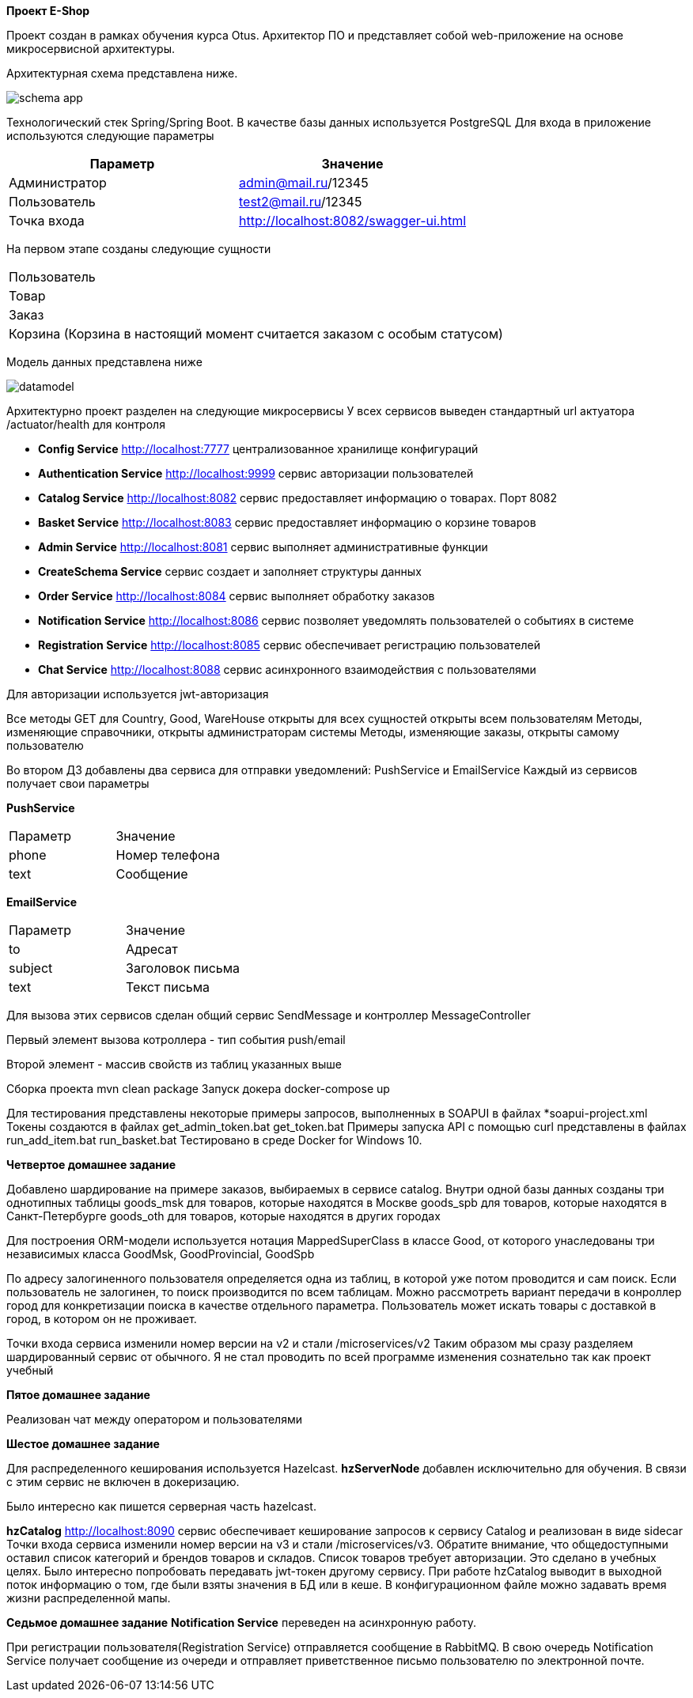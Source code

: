 *Проект E-Shop*


Проект создан в рамках обучения курса Otus. Архитектор ПО
и представляет собой web-приложение на основе микросервисной архитектуры.

Архитектурная схема представлена ниже.

image::schema_app.PNG[]

Технологический стек Spring/Spring Boot. В качестве базы данных используется PostgreSQL
Для входа в приложение используются следующие параметры
|===
|Параметр |Значение

|Администратор|admin@mail.ru/12345
|Пользователь |test2@mail.ru/12345
|Точка входа  |http://localhost:8082/swagger-ui.html
|===

На первом этапе созданы следующие сущности
|===
|Пользователь
|Товар
|Заказ
|Корзина (Корзина в настоящий момент считается заказом с особым статусом)
|===

Модель данных представлена ниже

image::datamodel.png[]

Архитектурно проект разделен на следующие микросервисы
У всех сервисов выведен стандартный url актуатора /actuator/health для контроля

- *Config Service*              http://localhost:7777 централизованное хранилище конфигураций
- *Authentication Service*      http://localhost:9999 сервис авторизации пользователей
- *Catalog Service*             http://localhost:8082 сервис предоставляет информацию о товарах. Порт 8082
- *Basket Service*              http://localhost:8083 сервис предоставляет информацию о корзине товаров
- *Admin Service*               http://localhost:8081 сервис выполняет административные функции
- *CreateSchema Service*        сервис создает и заполняет структуры данных
- *Order Service*               http://localhost:8084 сервис выполняет обработку заказов
- *Notification Service*        http://localhost:8086 сервис позволяет уведомлять пользователей о событиях в системе
- *Registration Service*        http://localhost:8085 сервис обеспечивает регистрацию пользователей
- *Chat Service*                http://localhost:8088 сервис асинхронного взаимодействия с пользователями


Для авторизации используется jwt-авторизация

Все методы GET для Country, Good, WareHouse открыты для всех сущностей открыты всем пользователям
Методы, изменяющие справочники, открыты администраторам системы
Методы, изменяющие заказы, открыты самому пользователю

Во втором ДЗ добавлены два сервиса для отправки уведомлений: PushService и EmailService
Каждый из сервисов получает свои параметры

*PushService*
|===
|Параметр |Значение
|phone|Номер телефона
|text|Сообщение
|===

*EmailService*
|===
|Параметр |Значение
|to|Адресат
|subject|Заголовок письма
|text|Текст письма
|===

Для вызова этих сервисов сделан общий сервис SendMessage и контроллер MessageController

Первый элемент вызова котроллера - тип события push/email

Второй элемент - массив свойств из таблиц указанных выше

Сборка проекта mvn clean package
Запуск докера docker-compose up

Для тестирования представлены некоторые примеры запросов, выполненных в SOAPUI в файлах *soapui-project.xml
Токены создаются в файлах get_admin_token.bat get_token.bat
Примеры запуска API с помощью curl представлены в файлах run_add_item.bat run_basket.bat
Тестировано в среде Docker for Windows 10.

*Четвертое домашнее задание*

Добавлено шардирование на примере заказов, выбираемых в сервисе catalog.
Внутри одной базы данных созданы три однотипных таблицы
goods_msk   для товаров, которые находятся в Москве
goods_spb   для товаров, которые находятся в Санкт-Петербурге
goods_oth   для товаров, которые находятся в других городах

Для построения ORM-модели используется нотация MappedSuperClass в классе Good,
от которого унаследованы три независимых класса GoodMsk, GoodProvincial, GoodSpb

По адресу залогиненного пользователя определяется одна из таблиц, в которой уже потом проводится и сам поиск.
Если пользователь не залогинен, то поиск производится по всем таблицам.
Можно рассмотреть вариант передачи в конроллер город для конкретизации поиска в качестве отдельного параметра.
Пользователь может искать товары с доставкой в город, в котором он не проживает.

Точки входа сервиса изменили номер версии на v2 и стали /microservices/v2
Таким образом мы сразу разделяем шардированный сервис от обычного.
Я не стал проводить по всей программе изменения сознательно так как проект учебный

*Пятое домашнее задание*

Реализован чат между оператором и пользователями


*Шестое домашнее задание*

Для распределенного кеширования используется Hazelcast.
*hzServerNode* добавлен исключительно для обучения. В связи с этим сервис не включен в докеризацию.

Было интересно как пишется серверная часть hazelcast.

*hzCatalog* http://localhost:8090 сервис обеспечивает кеширование запросов к сервису Catalog и реализован в виде sidecar
Точки входа сервиса изменили номер версии на v3 и стали /microservices/v3.
Обратите внимание, что общедоступными оставил список категорий и брендов товаров и складов.
Список товаров требует авторизации. Это сделано в учебных целях.
Было интересно попробовать передавать jwt-токен другому сервису.
При работе hzCatalog выводит в выходной поток информацию о том, где были взяты значения в БД или в кеше.
В конфигурационном файле можно задавать время жизни распределенной мапы.

*Седьмое домашнее задание*
*Notification Service* переведен на асинхронную работу.

При регистрации пользователя(Registration Service) отправляется сообщение в RabbitMQ.
В свою очередь Notification Service получает сообщение из очереди и отправляет приветственное письмо
пользователю по электронной почте.